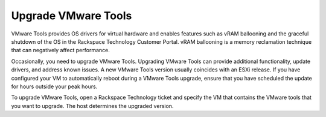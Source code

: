 .. _upgrade-vmware-tools:

====================
Upgrade VMware Tools
====================

VMware Tools provides OS drivers for virtual hardware and enables
features such as vRAM ballooning and the graceful shutdown of the OS
in the Rackspace Technology Customer Portal. vRAM ballooning is a
memory reclamation technique that can negatively affect performance.

Occasionally, you need to upgrade VMware Tools. Upgrading VMware Tools
can provide additional functionality, update drivers, and address known
issues. A new VMware Tools version usually coincides with an ESXi release.
If you have configured your VM to automatically reboot during a
VMware Tools upgrade, ensure that you have scheduled the update for
hours outside your peak hours.

To upgrade VMware Tools, open a Rackspace Technology ticket and specify
the VM that contains the VMware tools that you want to upgrade. The host
determines the upgraded version.

